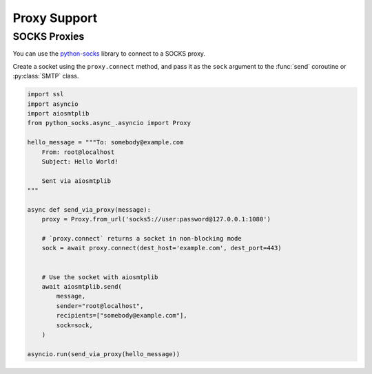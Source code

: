 .. py:currentmodule:: aiosmtplib

Proxy Support
=============


SOCKS Proxies
~~~~~~~~~~~~~

You can use the `python-socks`_ library to connect to a SOCKS proxy.

Create a socket using the ``proxy.connect`` method, and pass it as the ``sock``
argument to the :func:`send` coroutine or :py:class:`SMTP` class.

.. code-block:: python

    import ssl
    import asyncio
    import aiosmtplib
    from python_socks.async_.asyncio import Proxy

    hello_message = """To: somebody@example.com
        From: root@localhost
        Subject: Hello World!

        Sent via aiosmtplib
    """

    async def send_via_proxy(message):
        proxy = Proxy.from_url('socks5://user:password@127.0.0.1:1080')

        # `proxy.connect` returns a socket in non-blocking mode
        sock = await proxy.connect(dest_host='example.com', dest_port=443)


        # Use the socket with aiosmtplib
        await aiosmtplib.send(
            message,
            sender="root@localhost",
            recipients=["somebody@example.com"],
            sock=sock,
        )

    asyncio.run(send_via_proxy(hello_message))


.. _python-socks: https://pypi.org/project/python-socks/
